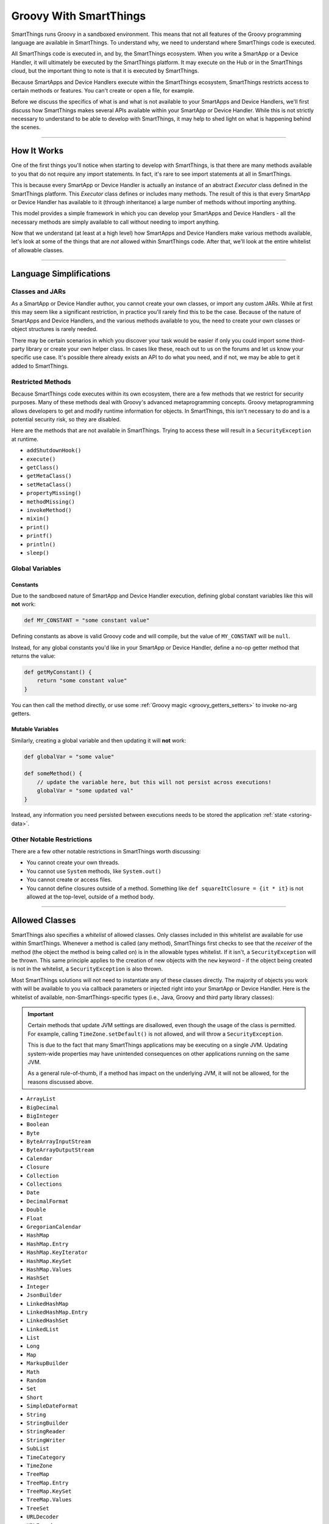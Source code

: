 .. _groovy-for-smartthings:

Groovy With SmartThings
=======================

SmartThings runs Groovy in a sandboxed environment. This means that not all features of the Groovy programming language are available in SmartThings. To understand why, we need to understand where SmartThings code is executed.

All SmartThings code is executed in, and by, the SmartThings ecosystem. When you write a SmartApp or a Device Handler, it will ultimately be executed by the SmartThings platform. It may execute on the Hub or in the SmartThings cloud, but the important thing to note is that it is executed by SmartThings.

Because SmartApps and Device Handlers execute within the SmartThings ecosystem, SmartThings restricts access to certain methods or features. You can't create or open a file, for example.

Before we discuss the specifics of what is and what is not available to your SmartApps and Device Handlers, we'll first discuss how SmartThings makes several APIs available within your SmartApp or Device Handler. While this is not strictly necessary to understand to be able to develop with SmartThings, it may help to shed light on what is happening behind the scenes.

----

How It Works
------------

One of the first things you'll notice when starting to develop with SmartThings, is that there are many methods available to you that do not require any import statements. In fact, it's rare to see import statements at all in SmartThings.

This is because every SmartApp or Device Handler is actually an instance of an abstract *Executor* class defined in the SmartThings platform. This *Executor* class defines or includes many methods. The result of this is that every SmartApp or Device Handler has available to it (through inheritance) a large number of methods without importing anything.

This model provides a simple framework in which you can develop your SmartApps and Device Handlers - all the necessary methods are simply available to call without needing to import anything.

Now that we understand (at least at a high level) how SmartApps and Device Handlers make various methods available, let's look at some of the things that are *not* allowed within SmartThings code. After that, we'll look at the entire whitelist of allowable classes.

----

Language Simplifications
------------------------

Classes and JARs
^^^^^^^^^^^^^^^^

As a SmartApp or Device Handler author, you cannot create your own classes, or import any custom JARs. While at first this may seem like a significant restriction, in practice you'll rarely find this to be the case. Because of the nature of SmartApps and Device Handlers, and the various methods available to you, the need to create your own classes or object structures is rarely needed.

There may be certain scenarios in which you discover your task would be easier if only you could import some third-party library or create your own helper class. In cases like these, reach out to us on the forums and let us know your specific use case. It's possible there already exists an API to do what you need, and if not, we may be able to get it added to SmartThings.

Restricted Methods
^^^^^^^^^^^^^^^^^^

Because SmartThings code executes within its own ecosystem, there are a few methods that we restrict for security purposes. Many of these methods deal with Groovy's advanced metaprogramming concepts. Groovy metaprogramming allows developers to get and modify runtime information for objects. In SmartThings, this isn't necessary to do and is a potential security risk, so they are disabled.

Here are the methods that are not available in SmartThings. Trying to access these will result in a ``SecurityException`` at runtime.

- ``addShutdownHook()``
- ``execute()``
- ``getClass()``
- ``getMetaClass()``
- ``setMetaClass()``
- ``propertyMissing()``
- ``methodMissing()``
- ``invokeMethod()``
- ``mixin()``
- ``print()``
- ``printf()``
- ``println()``
- ``sleep()``

Global Variables
^^^^^^^^^^^^^^^^

Constants
`````````

Due to the sandboxed nature of SmartApp and Device Handler execution, defining global constant variables like this will **not** work:

.. code-block:: groovy

    def MY_CONSTANT = "some constant value"

Defining constants as above is valid Groovy code and will compile, but the value of ``MY_CONSTANT`` will be ``null``.

Instead, for any global constants you'd like in your SmartApp or Device Handler, define a no-op getter method that returns the value:

.. code-block:: groovy

    def getMyConstant() {
        return "some constant value"
    }

You can then call the method directly, or use some :ref:`Groovy magic <groovy_getters_setters>` to invoke no-arg getters.

Mutable Variables
`````````````````

Similarly, creating a global variable and then updating it will **not** work:

.. code-block:: groovy

    def globalVar = "some value"

    def someMethod() {
        // update the variable here, but this will not persist across executions!
        globalVar = "some updated val"
    }

Instead, any information you need persisted between executions needs to be stored the application :ref:`state <storing-data>`.

Other Notable Restrictions
^^^^^^^^^^^^^^^^^^^^^^^^^^

There are a few other notable restrictions in SmartThings worth discussing:

- You cannot create your own threads.
- You cannot use ``System`` methods, like ``System.out()``
- You cannot create or access files.
- You cannot define closures outside of a method. Something like ``def squareItClosure = {it * it}`` is not allowed at the top-level, outside of a method body.

----

Allowed Classes
---------------

SmartThings also specifies a *whitelist* of allowed classes. Only classes included in this whitelist are available for use within SmartThings. Whenever a method is called (any method), SmartThings first checks to see that the *receiver* of the method (the object the method is being called on) is in the allowable types whitelist. If it isn't, a ``SecurityException`` will be thrown. This same principle applies to the creation of new objects with the ``new`` keyword - if the object being created is not in the whitelist, a ``SecurityException`` is also thrown.

Most SmartThings solutions will not need to instantiate any of these classes directly. The majority of objects you work with will be available to you via callback parameters or injected right into your SmartApp or Device Handler.
Here is the whitelist of available, non-SmartThings-specific types (i.e., Java, Groovy and third party library classes):

.. important::
    Certain methods that update JVM settings are disallowed, even though the usage of the class is permitted.
    For example, calling ``TimeZone.setDefault()`` is not allowed, and will throw a ``SecurityException``.

    This is due to the fact that many SmartThings applications may be executing on a single JVM.
    Updating system-wide properties may have unintended consequences on other applications running on the same JVM.

    As a general rule-of-thumb, if a method has impact on the underlying JVM, it will not be allowed, for the reasons discussed above.

- ``ArrayList``
- ``BigDecimal``
- ``BigInteger``
- ``Boolean``
- ``Byte``
- ``ByteArrayInputStream``
- ``ByteArrayOutputStream``
- ``Calendar``
- ``Closure``
- ``Collection``
- ``Collections``
- ``Date``
- ``DecimalFormat``
- ``Double``
- ``Float``
- ``GregorianCalendar``
- ``HashMap``
- ``HashMap.Entry``
- ``HashMap.KeyIterator``
- ``HashMap.KeySet``
- ``HashMap.Values``
- ``HashSet``
- ``Integer``
- ``JsonBuilder``
- ``LinkedHashMap``
- ``LinkedHashMap.Entry``
- ``LinkedHashSet``
- ``LinkedList``
- ``List``
- ``Long``
- ``Map``
- ``MarkupBuilder``
- ``Math``
- ``Random``
- ``Set``
- ``Short``
- ``SimpleDateFormat``
- ``String``
- ``StringBuilder``
- ``StringReader``
- ``StringWriter``
- ``SubList``
- ``TimeCategory``
- ``TimeZone``
- ``TreeMap``
- ``TreeMap.Entry``
- ``TreeMap.KeySet``
- ``TreeMap.Values``
- ``TreeSet``
- ``URLDecoder``
- ``URLEncoder``
- ``UUID``
- ``XPath``
- ``XPathConstants``
- ``XPathExpressionImpl``
- ``XPathFactory``
- ``XPathFactoryImpl``
- ``XPathImpl``
- ``ZoneInfo``
- ``com.amazonaws.services.s3.model.S3Object``
- ``com.amazonaws.services.s3.model.S3ObjectInputStream``
- ``com.sun.org.apache.xerces.internal.dom.DocumentImpl``
- ``com.sun.org.apache.xerces.internal.dom.ElementImpl``
- ``groovy.json.JsonOutput``
- ``groovy.json.JsonSlurper``
- ``groovy.util.Node``
- ``groovy.util.NodeList``
- ``groovy.util.XmlParser``
- ``groovy.util.XmlSlurper``
- ``groovy.xml.XmlUtil``
- ``java.net.URI``
- ``java.util.RandomAccessSubList``
- ``org.apache.commons.codec.binary.Base64``
- ``org.apache.xerces.dom.DocumentImpl``
- ``org.apache.xerces.dom.ElementImpl``
- ``org.codehaus.groovy.runtime.EncodingGroovyMethods``
- ``org.json.JSONArray``
- ``org.json.JSONException``
- ``org.json.JSONObject``
- ``org.json.JSONObject.Null``

----

Summary and Next Steps
----------------------

Now that you understand how and why SmartThings restricts certain features of the Groovy programming language, it's time to dive deeper and write our first SmartApp! Head over to the :ref:`first-smartapp-tutorial` and learn how easy it is to program the physical world.
